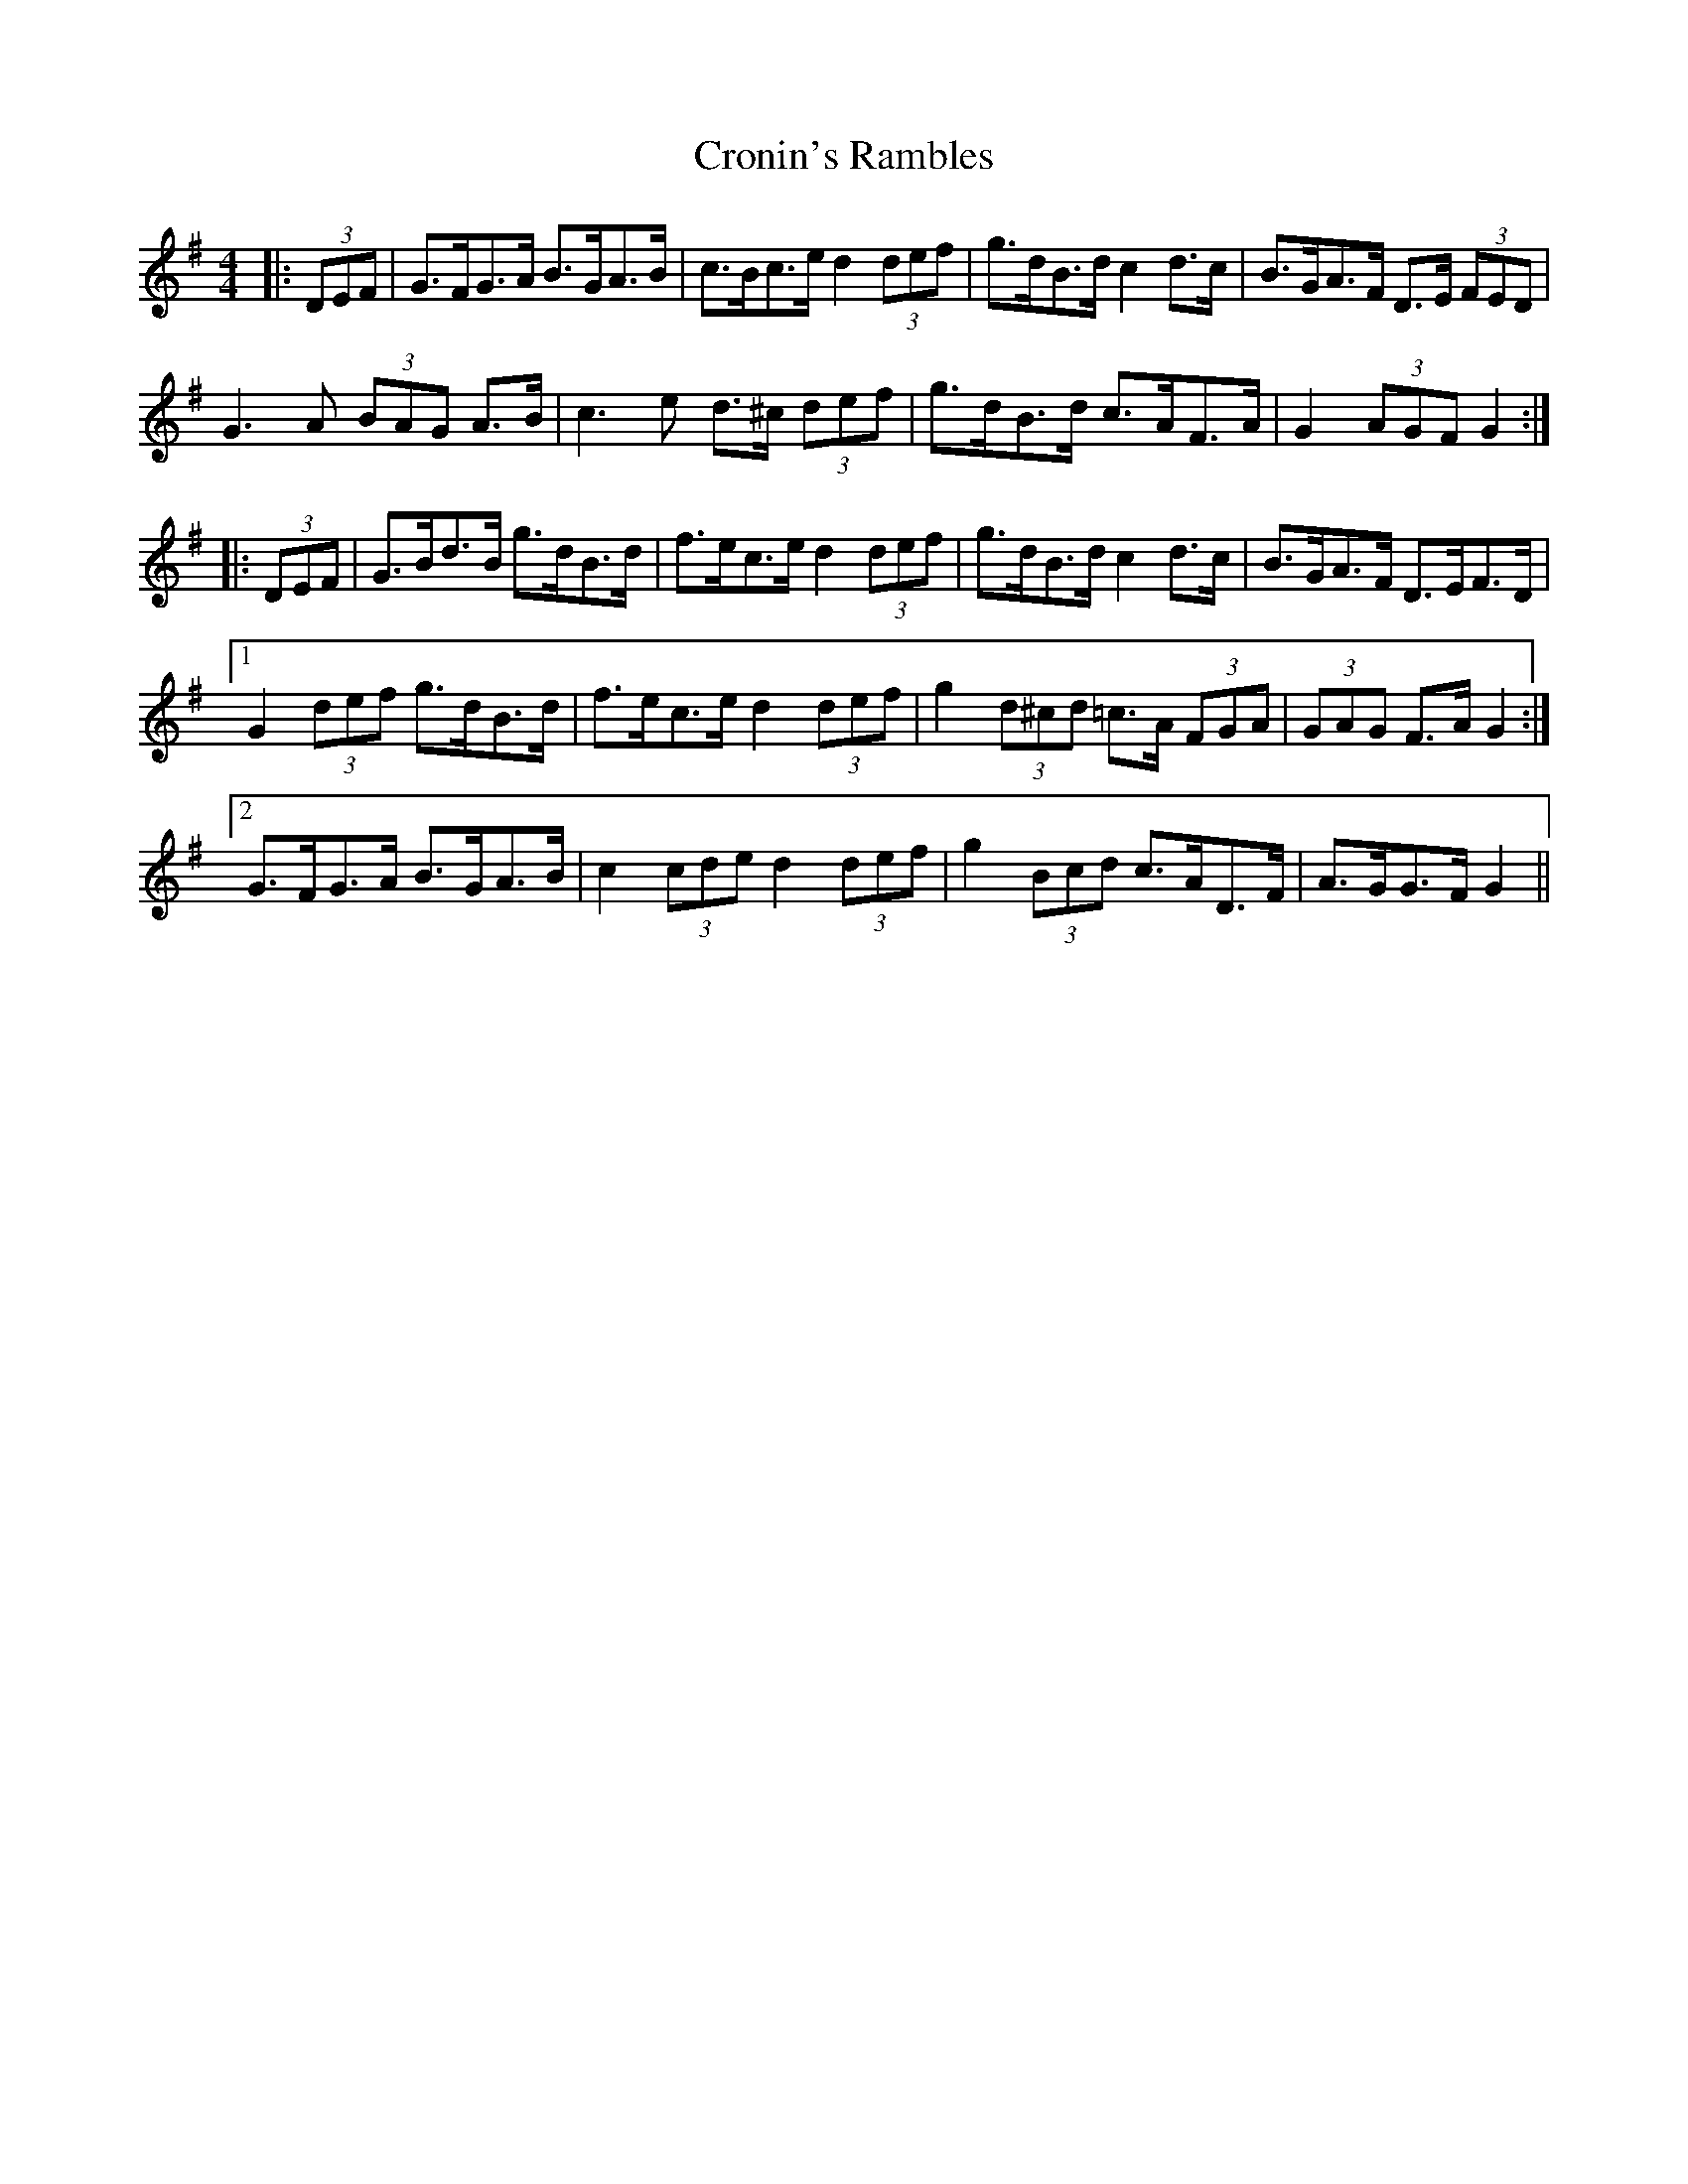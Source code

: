 X: 8612
T: Cronin's Rambles
R: hornpipe
M: 4/4
K: Gmajor
|:(3DEF|G>FG>A B>GA>B|c>Bc>e d2 (3def|g>dB>d c2 d>c|B>GA>F D>E (3FED|
G3 A (3BAG A>B|c3 e d>^c (3def|g>dB>d c>AF>A|G2 (3AGF G2:|
|:(3DEF|G>Bd>B g>dB>d|f>ec>e d2 (3def|g>dB>d c2 d>c|B>GA>F D>EF>D|
[1 G2 (3def g>dB>d|f>ec>e d2 (3def|g2 (3d^cd =c>A (3FGA|(3GAG F>A G2:|
[2 G>FG>A B>GA>B|c2 (3cde d2 (3def|g2 (3Bcd c>AD>F|A>GG>F G2||

